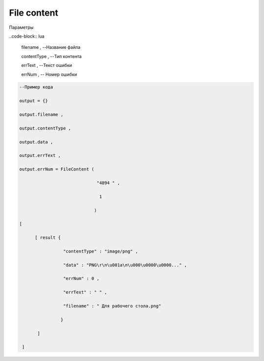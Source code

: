 File content
==================================

Параметры

..code-block:: lua

       filename ,             --Название файла

       contentType ,          --Тип контента

       errText ,              --Текст ошибки

       errNum ,               -- Номер ошибки

.. code-block:: lua

       --Пример кода 

       output = {} 
 
       output.filename ,

       output.contentType , 

       output.data , 

       output.errText , 

       output.errNum = FileContent ( 
    
                                     "4894 " , 

                                      1 

                                    )
  
       [ 
 
             [ result {
 
                        "contentType" : "image/png" , 

                        "data" : "PNG\r\n\u001a\n\u000\u0000\u0000..." , 

                        "errNum" : 0 ,

                        "errText" : " " , 
 
                        "filename" : " Для рабочего стола.png"

                       }
 
              ]
       
        ]
            

